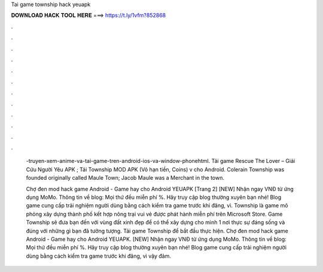 Tai game township hack yeuapk



𝐃𝐎𝐖𝐍𝐋𝐎𝐀𝐃 𝐇𝐀𝐂𝐊 𝐓𝐎𝐎𝐋 𝐇𝐄𝐑𝐄 ===> https://t.ly/1vfm?852868



.



.



.



.



.



.



.



.



.



.



.



.

 -truyen-xem-anime-va-tai-game-tren-android-ios-va-window-phonehtml. Tải game Rescue The Lover – Giải Cứu Người Yêu APK ; Tải Township MOD APK (Vô hạn tiền, Coins) v cho Android. Colerain Township was founded originally called Maule Town; Jacob Maule was a Merchant in the town.
 
 Chợ đen mod hack game Android - Game hay cho Android YEUAPK [Trang 2] [NEW] Nhận ngay VNĐ từ ứng dụng MoMo. Thông tin về blog: Mọi thứ đều miễn phí %. Hãy truy cập blog thường xuyên bạn nhé! Blog game cung cấp trải nghiệm người dùng bằng cách kiểm tra game trước khi đăng, vì. Township là game mô phỏng xây dựng thành phố kết hợp nông trại vui vẻ được phát hành miễn phí trên Microsoft Store. Game Township sẽ đưa bạn đến với vùng đất xinh đẹp để có thể xây dựng cho mình 1 nơi thực sự đáng sống và đúng với những gì bạn đã tưởng tượng. Tải game Township để bắt đầu thực hiện. Chợ đen mod hack game Android - Game hay cho Android YEUAPK. [NEW] Nhận ngay VNĐ từ ứng dụng MoMo. Thông tin về blog: Mọi thứ đều miễn phí %. Hãy truy cập blog thường xuyên bạn nhé! Blog game cung cấp trải nghiệm người dùng bằng cách kiểm tra game trước khi đăng, vì vậy đảm.
